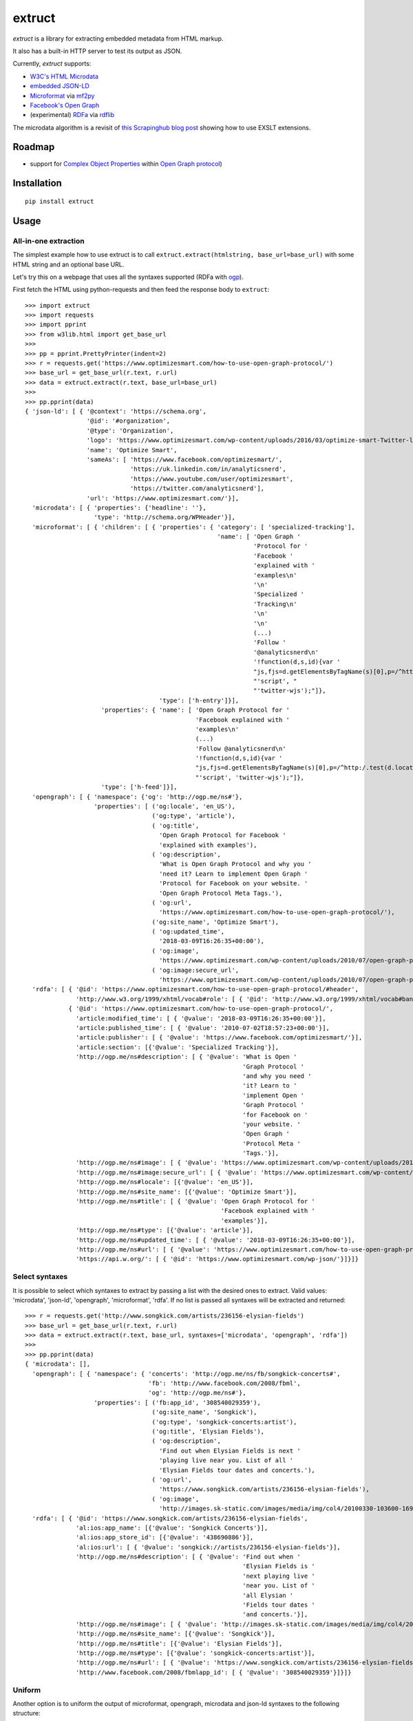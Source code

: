 =======
extruct
=======

.. image:: https://img.shields.io/travis/scrapinghub/extruct/master.svg
    :target: https://travis-ci.org/scrapinghub/extruct

.. image:: https://img.shields.io/codecov/c/github/scrapinghub/extruct/master.svg?maxAge=2592000
    :target: https://codecov.io/gh/scrapinghub/extruct


*extruct* is a library for extracting embedded metadata from HTML markup.

It also has a built-in HTTP server to test its output as JSON.

Currently, *extruct* supports:

- `W3C's HTML Microdata`_
- `embedded JSON-LD`_
- `Microformat`_ via `mf2py`_
- `Facebook's Open Graph`_
- (experimental) `RDFa`_ via `rdflib`_

.. _W3C's HTML Microdata: http://www.w3.org/TR/microdata/
.. _embedded JSON-LD: http://www.w3.org/TR/json-ld/#embedding-json-ld-in-html-documents
.. _RDFa: https://www.w3.org/TR/html-rdfa/
.. _rdflib: https://pypi.python.org/pypi/rdflib/
.. _Microformat: http://microformats.org/wiki/Main_Page
.. _mf2py: https://github.com/microformats/mf2py
.. _Facebook's Open Graph: http://ogp.me/

The microdata algorithm is a revisit of `this Scrapinghub blog post`_ showing how to use EXSLT extensions.

.. _this Scrapinghub blog post: http://blog.scrapinghub.com/2014/06/18/extracting-schema-org-microdata-using-scrapy-selectors-and-xpath/

Roadmap
-------

- support for `Complex Object Properties`_ within `Open Graph protocol <ogp>`_)

.. _Complex Object Properties: https://developers.facebook.com/docs/sharing/opengraph/object-properties#complex
.. _ogp: http://ogp.me/#metadata


Installation
------------

::

    pip install extruct


Usage
-----

All-in-one extraction
+++++++++++++++++++++

The simplest example how to use extruct is to call
``extruct.extract(htmlstring, base_url=base_url)``
with some HTML string and an optional base URL.

Let's try this on a webpage that uses all the syntaxes supported (RDFa with `ogp`_).

First fetch the HTML using python-requests and then feed the response body to ``extruct``::

  >>> import extruct
  >>> import requests
  >>> import pprint
  >>> from w3lib.html import get_base_url
  >>>
  >>> pp = pprint.PrettyPrinter(indent=2)
  >>> r = requests.get('https://www.optimizesmart.com/how-to-use-open-graph-protocol/')
  >>> base_url = get_base_url(r.text, r.url)
  >>> data = extruct.extract(r.text, base_url=base_url)
  >>>
  >>> pp.pprint(data)
  { 'json-ld': [ { '@context': 'https://schema.org',
                   '@id': '#organization',
                   '@type': 'Organization',
                   'logo': 'https://www.optimizesmart.com/wp-content/uploads/2016/03/optimize-smart-Twitter-logo.jpg',
                   'name': 'Optimize Smart',
                   'sameAs': [ 'https://www.facebook.com/optimizesmart/',
                               'https://uk.linkedin.com/in/analyticsnerd',
                               'https://www.youtube.com/user/optimizesmart',
                               'https://twitter.com/analyticsnerd'],
                   'url': 'https://www.optimizesmart.com/'}],
    'microdata': [ { 'properties': {'headline': ''},
                     'type': 'http://schema.org/WPHeader'}],
    'microformat': [ { 'children': [ { 'properties': { 'category': [ 'specialized-tracking'],
                                                       'name': [ 'Open Graph '
                                                                 'Protocol for '
                                                                 'Facebook '
                                                                 'explained with '
                                                                 'examples\n'
                                                                 '\n'
                                                                 'Specialized '
                                                                 'Tracking\n'
                                                                 '\n'
                                                                 '\n'
                                                                 (...)
                                                                 'Follow '
                                                                 '@analyticsnerd\n'
                                                                 '!function(d,s,id){var '
                                                                 "js,fjs=d.getElementsByTagName(s)[0],p=/^http:/.test(d.location)?'http':'https';if(!d.getElementById(id)){js=d.createElement(s);js.id=id;js.src=p+'://platform.twitter.com/widgets.js';fjs.parentNode.insertBefore(js,fjs);}}(document, "
                                                                 "'script', "
                                                                 "'twitter-wjs');"]},
                                       'type': ['h-entry']}],
                       'properties': { 'name': [ 'Open Graph Protocol for '
                                                 'Facebook explained with '
                                                 'examples\n'
                                                 (...)
                                                 'Follow @analyticsnerd\n'
                                                 '!function(d,s,id){var '
                                                 "js,fjs=d.getElementsByTagName(s)[0],p=/^http:/.test(d.location)?'http':'https';if(!d.getElementById(id)){js=d.createElement(s);js.id=id;js.src=p+'://platform.twitter.com/widgets.js';fjs.parentNode.insertBefore(js,fjs);}}(document, "
                                                 "'script', 'twitter-wjs');"]},
                       'type': ['h-feed']}],
    'opengraph': [ { 'namespace': {'og': 'http://ogp.me/ns#'},
                     'properties': [ ('og:locale', 'en_US'),
                                     ('og:type', 'article'),
                                     ( 'og:title',
                                       'Open Graph Protocol for Facebook '
                                       'explained with examples'),
                                     ( 'og:description',
                                       'What is Open Graph Protocol and why you '
                                       'need it? Learn to implement Open Graph '
                                       'Protocol for Facebook on your website. '
                                       'Open Graph Protocol Meta Tags.'),
                                     ( 'og:url',
                                       'https://www.optimizesmart.com/how-to-use-open-graph-protocol/'),
                                     ('og:site_name', 'Optimize Smart'),
                                     ( 'og:updated_time',
                                       '2018-03-09T16:26:35+00:00'),
                                     ( 'og:image',
                                       'https://www.optimizesmart.com/wp-content/uploads/2010/07/open-graph-protocol.jpg'),
                                     ( 'og:image:secure_url',
                                       'https://www.optimizesmart.com/wp-content/uploads/2010/07/open-graph-protocol.jpg')]}],
    'rdfa': [ { '@id': 'https://www.optimizesmart.com/how-to-use-open-graph-protocol/#header',
                'http://www.w3.org/1999/xhtml/vocab#role': [ { '@id': 'http://www.w3.org/1999/xhtml/vocab#banner'}]},
              { '@id': 'https://www.optimizesmart.com/how-to-use-open-graph-protocol/',
                'article:modified_time': [ { '@value': '2018-03-09T16:26:35+00:00'}],
                'article:published_time': [ { '@value': '2010-07-02T18:57:23+00:00'}],
                'article:publisher': [ { '@value': 'https://www.facebook.com/optimizesmart/'}],
                'article:section': [{'@value': 'Specialized Tracking'}],
                'http://ogp.me/ns#description': [ { '@value': 'What is Open '
                                                              'Graph Protocol '
                                                              'and why you need '
                                                              'it? Learn to '
                                                              'implement Open '
                                                              'Graph Protocol '
                                                              'for Facebook on '
                                                              'your website. '
                                                              'Open Graph '
                                                              'Protocol Meta '
                                                              'Tags.'}],
                'http://ogp.me/ns#image': [ { '@value': 'https://www.optimizesmart.com/wp-content/uploads/2010/07/open-graph-protocol.jpg'}],
                'http://ogp.me/ns#image:secure_url': [ { '@value': 'https://www.optimizesmart.com/wp-content/uploads/2010/07/open-graph-protocol.jpg'}],
                'http://ogp.me/ns#locale': [{'@value': 'en_US'}],
                'http://ogp.me/ns#site_name': [{'@value': 'Optimize Smart'}],
                'http://ogp.me/ns#title': [ { '@value': 'Open Graph Protocol for '
                                                        'Facebook explained with '
                                                        'examples'}],
                'http://ogp.me/ns#type': [{'@value': 'article'}],
                'http://ogp.me/ns#updated_time': [ { '@value': '2018-03-09T16:26:35+00:00'}],
                'http://ogp.me/ns#url': [ { '@value': 'https://www.optimizesmart.com/how-to-use-open-graph-protocol/'}],
                'https://api.w.org/': [ { '@id': 'https://www.optimizesmart.com/wp-json/'}]}]}

Select syntaxes
+++++++++++++++
It is possible to select which syntaxes to extract by passing a list with the desired ones to extract. Valid values: 'microdata', 'json-ld', 'opengraph', 'microformat', 'rdfa'. If no list is passed all syntaxes will be extracted and returned::

  >>> r = requests.get('http://www.songkick.com/artists/236156-elysian-fields')
  >>> base_url = get_base_url(r.text, r.url)
  >>> data = extruct.extract(r.text, base_url, syntaxes=['microdata', 'opengraph', 'rdfa'])
  >>>
  >>> pp.pprint(data)
  { 'microdata': [],
    'opengraph': [ { 'namespace': { 'concerts': 'http://ogp.me/ns/fb/songkick-concerts#',
                                    'fb': 'http://www.facebook.com/2008/fbml',
                                    'og': 'http://ogp.me/ns#'},
                     'properties': [ ('fb:app_id', '308540029359'),
                                     ('og:site_name', 'Songkick'),
                                     ('og:type', 'songkick-concerts:artist'),
                                     ('og:title', 'Elysian Fields'),
                                     ( 'og:description',
                                       'Find out when Elysian Fields is next '
                                       'playing live near you. List of all '
                                       'Elysian Fields tour dates and concerts.'),
                                     ( 'og:url',
                                       'https://www.songkick.com/artists/236156-elysian-fields'),
                                     ( 'og:image',
                                       'http://images.sk-static.com/images/media/img/col4/20100330-103600-169450.jpg')]}],
    'rdfa': [ { '@id': 'https://www.songkick.com/artists/236156-elysian-fields',
                'al:ios:app_name': [{'@value': 'Songkick Concerts'}],
                'al:ios:app_store_id': [{'@value': '438690886'}],
                'al:ios:url': [ { '@value': 'songkick://artists/236156-elysian-fields'}],
                'http://ogp.me/ns#description': [ { '@value': 'Find out when '
                                                              'Elysian Fields is '
                                                              'next playing live '
                                                              'near you. List of '
                                                              'all Elysian '
                                                              'Fields tour dates '
                                                              'and concerts.'}],
                'http://ogp.me/ns#image': [ { '@value': 'http://images.sk-static.com/images/media/img/col4/20100330-103600-169450.jpg'}],
                'http://ogp.me/ns#site_name': [{'@value': 'Songkick'}],
                'http://ogp.me/ns#title': [{'@value': 'Elysian Fields'}],
                'http://ogp.me/ns#type': [{'@value': 'songkick-concerts:artist'}],
                'http://ogp.me/ns#url': [ { '@value': 'https://www.songkick.com/artists/236156-elysian-fields'}],
                'http://www.facebook.com/2008/fbmlapp_id': [ { '@value': '308540029359'}]}]}


Uniform
+++++++
Another option is to uniform the output of microformat, opengraph, microdata and json-ld syntaxes to the following structure: ::

    {'@context': 'http://example.com', 
                 '@type': 'example_type',
                 /* All other the properties in keys here */
                 }

To do so set ``uniform=True`` when calling ``extract``, it's false by default for backward compatibility. Here the same example as before but with uniform set to True: ::

  >>> r = requests.get('http://www.songkick.com/artists/236156-elysian-fields')
  >>> base_url = get_base_url(r.text, r.url)
  >>> data = extruct.extract(r.text, base_url, syntaxes=['microdata', 'opengraph', 'rdfa'], uniform=True)
  >>>
  >>> pp.pprint(data)
  { 'microdata': [],
    'opengraph': [ { '@context': { 'concerts': 'http://ogp.me/ns/fb/songkick-concerts#',
                                 'fb': 'http://www.facebook.com/2008/fbml',
                                 'og': 'http://ogp.me/ns#'},
                   '@type': 'songkick-concerts:artist',
                   'fb:app_id': '308540029359',
                   'og:description': 'Find out when Elysian Fields is next '
                                     'playing live near you. List of all '
                                     'Elysian Fields tour dates and concerts.',
                   'og:image': 'http://images.sk-static.com/images/media/img/col4/20100330-103600-169450.jpg',
                   'og:site_name': 'Songkick',
                   'og:title': 'Elysian Fields',
                   'og:url': 'https://www.songkick.com/artists/236156-elysian-fields'}],
    'rdfa': [ { '@id': 'https://www.songkick.com/artists/236156-elysian-fields',
                'al:ios:app_name': [{'@value': 'Songkick Concerts'}],
                'al:ios:app_store_id': [{'@value': '438690886'}],
                'al:ios:url': [ { '@value': 'songkick://artists/236156-elysian-fields'}],
                'http://ogp.me/ns#description': [ { '@value': 'Find out when '
                                                              'Elysian Fields is '
                                                              'next playing live '
                                                              'near you. List of '
                                                              'all Elysian '
                                                              'Fields tour dates '
                                                              'and concerts.'}],
                'http://ogp.me/ns#image': [ { '@value': 'http://images.sk-static.com/images/media/img/col4/20100330-103600-169450.jpg'}],
                'http://ogp.me/ns#site_name': [{'@value': 'Songkick'}],
                'http://ogp.me/ns#title': [{'@value': 'Elysian Fields'}],
                'http://ogp.me/ns#type': [{'@value': 'songkick-concerts:artist'}],
                'http://ogp.me/ns#url': [ { '@value': 'https://www.songkick.com/artists/236156-elysian-fields'}],
                'http://www.facebook.com/2008/fbmlapp_id': [ { '@value': '308540029359'}]}]}

NB rdfa structure is not uniformed yet

Returning HTML node
+++++++++++++++++++

It is also possible to get references to HTML node for every extracted metadata item.
To make it happen, just set the `return_html_node` option of `extract` method to `True`.
As the result, an additional key `nodeHtml` will be included in the result for every
item. The node is of `lxml.etree.Element` type.
The feature is supported only by syntaxes that are based on HTML.

  >>> r = requests.get('http://www.rugpadcorner.com/shop/no-muv/')
  >>> base_url = get_base_url(r.text, r.url)
  >>> data = extruct.extract(r.text, base_url, syntaxes=['microdata'], return_html_node=True)
  >>>
  >>> pp.pprint(data)
  { 'microdata': [ { 'htmlNode': <Element div at 0x7f10f8e6d3b8>,
                     'properties': { 'description': 'KEEP RUGS FLAT ON CARPET!\n'
                                                    'Not your thin sticky pad, '
                                                    'No-Muv is truly the best!',
                                     'image': ['', ''],
                                     'name': ['No-Muv', 'No-Muv'],
                                     'offers': [ { 'htmlNode': <Element div at 0x7f10f8e6d138>,
                                                   'properties': { 'availability': 'http://schema.org/InStock',
                                                                   'price': 'Price:  '
                                                                            '$45'},
                                                   'type': 'http://schema.org/Offer'},
                                                 { 'htmlNode': <Element div at 0x7f10f8e60f48>,
                                                   'properties': { 'availability': 'http://schema.org/InStock',
                                                                   'price': '(Select '
                                                                            'Size/Shape '
                                                                            'for '
                                                                            'Pricing)'},
                                                   'type': 'http://schema.org/Offer'}],
                                     'ratingValue': ['5.00', '5.00']},
                     'type': 'http://schema.org/Product'}]}

Single extractors
-----------------

You can also use each extractor individually. See below.

Microdata extraction
++++++++++++++++++++
::

  >>> import pprint
  >>> pp = pprint.PrettyPrinter(indent=2)
  >>>
  >>> from extruct.w3cmicrodata import MicrodataExtractor
  >>>
  >>> # example from http://www.w3.org/TR/microdata/#associating-names-with-items
  >>> html = """<!DOCTYPE HTML>
  ... <html>
  ...  <head>
  ...   <title>Photo gallery</title>
  ...  </head>
  ...  <body>
  ...   <h1>My photos</h1>
  ...   <figure itemscope itemtype="http://n.whatwg.org/work" itemref="licenses">
  ...    <img itemprop="work" src="images/house.jpeg" alt="A white house, boarded up, sits in a forest.">
  ...    <figcaption itemprop="title">The house I found.</figcaption>
  ...   </figure>
  ...   <figure itemscope itemtype="http://n.whatwg.org/work" itemref="licenses">
  ...    <img itemprop="work" src="images/mailbox.jpeg" alt="Outside the house is a mailbox. It has a leaflet inside.">
  ...    <figcaption itemprop="title">The mailbox.</figcaption>
  ...   </figure>
  ...   <footer>
  ...    <p id="licenses">All images licensed under the <a itemprop="license"
  ...    href="http://www.opensource.org/licenses/mit-license.php">MIT
  ...    license</a>.</p>
  ...   </footer>
  ...  </body>
  ... </html>"""
  >>>
  >>> mde = MicrodataExtractor()
  >>> data = mde.extract(html)
  >>> pp.pprint(data)
  [{'properties': {'license': 'http://www.opensource.org/licenses/mit-license.php',
                   'title': 'The house I found.',
                   'work': 'http://www.example.com/images/house.jpeg'},
    'type': 'http://n.whatwg.org/work'},
   {'properties': {'license': 'http://www.opensource.org/licenses/mit-license.php',
                   'title': 'The mailbox.',
                   'work': 'http://www.example.com/images/mailbox.jpeg'},
    'type': 'http://n.whatwg.org/work'}]

JSON-LD extraction
++++++++++++++++++
::

  >>> import pprint
  >>> pp = pprint.PrettyPrinter(indent=2)
  >>>
  >>> from extruct.jsonld import JsonLdExtractor
  >>>
  >>> html = """<!DOCTYPE HTML>
  ... <html>
  ...  <head>
  ...   <title>Some Person Page</title>
  ...  </head>
  ...  <body>
  ...   <h1>This guys</h1>
  ...     <script type="application/ld+json">
  ...     {
  ...       "@context": "http://schema.org",
  ...       "@type": "Person",
  ...       "name": "John Doe",
  ...       "jobTitle": "Graduate research assistant",
  ...       "affiliation": "University of Dreams",
  ...       "additionalName": "Johnny",
  ...       "url": "http://www.example.com",
  ...       "address": {
  ...         "@type": "PostalAddress",
  ...         "streetAddress": "1234 Peach Drive",
  ...         "addressLocality": "Wonderland",
  ...         "addressRegion": "Georgia"
  ...       }
  ...     }
  ...     </script>
  ...  </body>
  ... </html>"""
  >>>
  >>> jslde = JsonLdExtractor()
  >>>
  >>> data = jslde.extract(html)
  >>> pp.pprint(data)
  [{'@context': 'http://schema.org',
    '@type': 'Person',
    'additionalName': 'Johnny',
    'address': {'@type': 'PostalAddress',
                'addressLocality': 'Wonderland',
                'addressRegion': 'Georgia',
                'streetAddress': '1234 Peach Drive'},
    'affiliation': 'University of Dreams',
    'jobTitle': 'Graduate research assistant',
    'name': 'John Doe',
    'url': 'http://www.example.com'}]


RDFa extraction (experimental)
++++++++++++++++++++++++++++++

::

  >>> import pprint
  >>> pp = pprint.PrettyPrinter(indent=2)
  >>> from extruct.rdfa import RDFaExtractor  # you can ignore the warning about html5lib not being available
  INFO:rdflib:RDFLib Version: 4.2.1
  /home/paul/.virtualenvs/extruct.wheel.test/lib/python3.5/site-packages/rdflib/plugins/parsers/structureddata.py:30: UserWarning: html5lib not found! RDFa and Microdata parsers will not be available.
    'parsers will not be available.')
  >>>
  >>> html = """<html>
  ...  <head>
  ...    ...
  ...  </head>
  ...  <body prefix="dc: http://purl.org/dc/terms/ schema: http://schema.org/">
  ...    <div resource="/alice/posts/trouble_with_bob" typeof="schema:BlogPosting">
  ...       <h2 property="dc:title">The trouble with Bob</h2>
  ...       ...
  ...       <h3 property="dc:creator schema:creator" resource="#me">Alice</h3>
  ...       <div property="schema:articleBody">
  ...         <p>The trouble with Bob is that he takes much better photos than I do:</p>
  ...       </div>
  ...      ...
  ...    </div>
  ...  </body>
  ... </html>
  ... """
  >>>
  >>> rdfae = RDFaExtractor()
  >>> pp.pprint(rdfae.extract(html, base_url='http://www.example.com/index.html'))
  [{'@id': 'http://www.example.com/alice/posts/trouble_with_bob',
    '@type': ['http://schema.org/BlogPosting'],
    'http://purl.org/dc/terms/creator': [{'@id': 'http://www.example.com/index.html#me'}],
    'http://purl.org/dc/terms/title': [{'@value': 'The trouble with Bob'}],
    'http://schema.org/articleBody': [{'@value': '\n'
                                                 '        The trouble with Bob '
                                                 'is that he takes much better '
                                                 'photos than I do:\n'
                                                 '      '}],
    'http://schema.org/creator': [{'@id': 'http://www.example.com/index.html#me'}]}]

You'll get a list of expanded JSON-LD nodes.


Open Graph extraction
++++++++++++++++++++++++++++++

::

  >>> import pprint
  >>> pp = pprint.PrettyPrinter(indent=2)
  >>>
  >>> from extruct.opengraph import OpenGraphExtractor
  >>>
  >>> html = """<!DOCTYPE html PUBLIC "-//W3C//DTD XHTML 1.0 Transitional//EN" "https://www.w3.org/TR/xhtml1/DTD/xhtml1-transitional.dtd">
  ... <html xmlns="https://www.w3.org/1999/xhtml" xmlns:og="https://ogp.me/ns#" xmlns:fb="https://www.facebook.com/2008/fbml">
  ...  <head>
  ...   <title>Himanshu's Open Graph Protocol</title>
  ...   <meta http-equiv="Content-Type" content="text/html;charset=WINDOWS-1252" />
  ...   <meta http-equiv="Content-Language" content="en-us" />
  ...   <link rel="stylesheet" type="text/css" href="event-education.css" />
  ...   <meta name="verify-v1" content="so4y/3aLT7/7bUUB9f6iVXN0tv8upRwaccek7JKB1gs=" >
  ...   <meta property="og:title" content="Himanshu's Open Graph Protocol"/>
  ...   <meta property="og:type" content="article"/>
  ...   <meta property="og:url" content="https://www.eventeducation.com/test.php"/>
  ...   <meta property="og:image" content="https://www.eventeducation.com/images/982336_wedding_dayandouan_th.jpg"/>
  ...   <meta property="fb:admins" content="himanshu160"/>
  ...   <meta property="og:site_name" content="Event Education"/>
  ...   <meta property="og:description" content="Event Education provides free courses on event planning and management to event professionals worldwide."/>
  ...  </head>
  ...  <body>
  ...   <div id="fb-root"></div>
  ...   <script>(function(d, s, id) {
  ...               var js, fjs = d.getElementsByTagName(s)[0];
  ...               if (d.getElementById(id)) return;
  ...                  js = d.createElement(s); js.id = id;
  ...                  js.src = "//connect.facebook.net/en_US/all.js#xfbml=1&appId=501839739845103";
  ...                  fjs.parentNode.insertBefore(js, fjs);
  ...                  }(document, 'script', 'facebook-jssdk'));</script>
  ...  </body>
  ... </html>"""
  >>>
  >>> opengraphe = OpenGraphExtractor()
  >>> pp.pprint(opengraphe.extract(html))
  [{"namespace": {
        "og": "http://ogp.me/ns#"
    },
    "properties": [
        [
            "og:title",
            "Himanshu's Open Graph Protocol"
        ],
        [
            "og:type",
            "article"
        ],
        [
            "og:url",
            "https://www.eventeducation.com/test.php"
        ],
        [
            "og:image",
            "https://www.eventeducation.com/images/982336_wedding_dayandouan_th.jpg"
        ],
        [
            "og:site_name",
            "Event Education"
        ],
        [
            "og:description",
            "Event Education provides free courses on event planning and management to event professionals worldwide."
        ]
      ]
   }]


Microformat extraction
++++++++++++++++++++++++++++++

::

  >>> import pprint
  >>> pp = pprint.PrettyPrinter(indent=2)
  >>>
  >>> from extruct.microformat import MicroformatExtractor
  >>>
  >>> html = """<!DOCTYPE html PUBLIC "-//W3C//DTD XHTML 1.0 Transitional//EN" "https://www.w3.org/TR/xhtml1/DTD/xhtml1-transitional.dtd">
  ... <html xmlns="https://www.w3.org/1999/xhtml" xmlns:og="https://ogp.me/ns#" xmlns:fb="https://www.facebook.com/2008/fbml">
  ...  <head>
  ...   <title>Himanshu's Open Graph Protocol</title>
  ...   <meta http-equiv="Content-Type" content="text/html;charset=WINDOWS-1252" />
  ...   <meta http-equiv="Content-Language" content="en-us" />
  ...   <link rel="stylesheet" type="text/css" href="event-education.css" />
  ...   <meta name="verify-v1" content="so4y/3aLT7/7bUUB9f6iVXN0tv8upRwaccek7JKB1gs=" >
  ...   <meta property="og:title" content="Himanshu's Open Graph Protocol"/>
  ...   <article class="h-entry">
  ...    <h1 class="p-name">Microformats are amazing</h1>
  ...    <p>Published by <a class="p-author h-card" href="http://example.com">W. Developer</a>
  ...       on <time class="dt-published" datetime="2013-06-13 12:00:00">13<sup>th</sup> June 2013</time></p>
  ...    <p class="p-summary">In which I extoll the virtues of using microformats.</p>
  ...    <div class="e-content">
  ...     <p>Blah blah blah</p>
  ...    </div>
  ...   </article>
  ...  </head>
  ...  <body></body>
  ... </html>"""
  >>>
  >>> microformate = MicroformatExtractor()
  >>> data = microformate.extract(html)
  >>> pp.pprint(data)
  [{"type": [
        "h-entry"
    ],
    "properties": {
        "name": [
            "Microformats are amazing"
        ],
        "author": [
            {
                "type": [
                    "h-card"
                ],
                "properties": {
                    "name": [
                        "W. Developer"
                    ],
                    "url": [
                        "http://example.com"
                    ]
                },
                "value": "W. Developer"
            }
        ],
        "published": [
            "2013-06-13 12:00:00"
        ],
        "summary": [
            "In which I extoll the virtues of using microformats."
        ],
        "content": [
            {
                "html": "\n<p>Blah blah blah</p>\n",
                "value": "\nBlah blah blah\n"
            }
        ]
      }
   }]

REST API service
----------------

*extruct* also ships with a REST API service to test its output from URLs.

Dependencies
++++++++++++

* bottle_ (Web framework)
* gevent_ (Aysnc framework)
* requests_

.. _bottle: https://pypi.python.org/pypi/bottle
.. _gevent: http://www.gevent.org/
.. _requests: http://docs.python-requests.org/

Usage
+++++

::

    python -m extruct.service

launches an HTTP server listening on port 10005.

Methods supported
+++++++++++++++++

::

    /extruct/<URL>
    method = GET


    /extruct/batch
    method = POST
    params:
        urls - a list of URLs separted by newlines
        urlsfile - a file with one URL per line

E.g. http://localhost:10005/extruct/http://www.sarenza.com/i-love-shoes-susket-s767163-p0000119412

will output something like this:

>>>
{ 'json-ld': [ { '@context': 'http://schema.org',
                 '@id': 'FP',
                 '@type': 'Product',
                 'brand': { '@type': 'Brand',
                            'url': 'https://www.sarenza.com/i-love-shoes'},
                 'color': ['Lava', 'Black', 'Lt grey'],
                 'image': [ 'https://cdn.sarenza.net/_img/productsv4/0000119412/MD_0000119412_223992_09.jpg?201509221045&v=20180313113923',
                            'https://cdn.sarenza.net/_img/productsv4/0000119412/MD_0000119412_223992_02.jpg?201509291747&v=20180313113923',
                            'https://cdn.sarenza.net/_img/productsv4/0000119412/MD_0000119412_223992_03.jpg?201509221045&v=20180313113923',
                            'https://cdn.sarenza.net/_img/productsv4/0000119412/MD_0000119412_223992_04.jpg?201509221045&v=20180313113923',
                            'https://cdn.sarenza.net/_img/productsv4/0000119412/MD_0000119412_223992_05.jpg?201509221045&v=20180313113923',
                            'https://cdn.sarenza.net/_img/productsv4/0000119412/MD_0000119412_223992_06.jpg?201509221045&v=20180313113923',
                            'https://cdn.sarenza.net/_img/productsv4/0000119412/MD_0000119412_223992_07.jpg?201509221045&v=20180313113923',
                            'https://cdn.sarenza.net/_img/productsv4/0000119412/MD_0000119412_223992_08.jpg?201509221045&v=20180313113923'],
                 'name': 'Susket',
                 'offers': { '@type': 'AggregateOffer',
                             'availability': 'InStock',
                             'highPrice': '49.00',
                             'lowPrice': '0.00',
                             'price': '0.00',
                             'priceCurrency': 'EUR'}}],
  'microdata': [ { 'properties': { 'average': '4.7',
                                   'best': '5',
                                   'itemreviewed': 'Sarenza',
                                   'rating': '4.7 / 5\n\t\t  (4 066 avis)',
                                   'votes': '4 066'},
                   'type': 'http://data-vocabulary.org/Review-aggregate'}],
  'microformat': [],
  'opengraph': [ { 'namespace': {'og': 'http://ogp.me/ns#'},
                   'properties': [ ( 'og:title',
                                     'I Love Shoes Susket @sarenza.com'),
                                   ( 'og:image',
                                     'https://cdn.sarenza.net/_img/productsv4/0000119412/MD_0000119412_223992_09.jpg?201509221045&v=20180313113923'),
                                   ('og:site_name', 'sarenza.com'),
                                   ('og:type', 'product'),
                                   ('og:description', '...'),
                                   ( 'og:url',
                                     'https://www.sarenza.com/i-love-shoes-susket-s767163-p0000119412'),
                                   ('og:country-name', 'FRA')]}],
  'rdfa': [ { '@id': 'https://www.sarenza.com/i-love-shoes-susket-s767163-p0000119412',
              'http://ogp.me/ns#country-name': [{'@value': 'FRA'}],
              'http://ogp.me/ns#description': [{'@value': '...'}],
              'http://ogp.me/ns#image': [ { '@value': 'https://cdn.sarenza.net/_img/productsv4/0000119412/MD_0000119412_223992_09.jpg?201509221045&v=20180313113923'}],
              'http://ogp.me/ns#site_name': [{'@value': 'sarenza.com'}],
              'http://ogp.me/ns#title': [ { '@value': 'I Love Shoes Susket '
                                                      '@sarenza.com'}],
              'http://ogp.me/ns#type': [{'@value': 'product'}],
              'http://ogp.me/ns#url': [ { '@value': 'https://www.sarenza.com/i-love-shoes-susket-s767163-p0000119412'}],
              'http://ogp.me/ns/fb#admins': [{'@value': '100001934697625'}],
              'http://ogp.me/ns/fb#app_id': [{'@value': '148128758532914'}]},
            { '@id': '_:Ncf1962068aa142b29000813372db7841',
              'http://www.w3.org/1999/xhtml/vocab#role': [ { '@id': 'http://www.w3.org/1999/xhtml/vocab#navigation'}]}]}


Command Line Tool
-----------------

*extruct* provides a command line tool that allows you to fetch a page and
extract the metadata from it directly from the command line.

Dependencies
++++++++++++

The command line tool depends on requests_, which is not installed by default
when you install **extruct**. In order to use the command line tool, you can
install **extruct** with the `cli` extra requirements::

    pip install extruct[cli]


Usage
+++++

::

    extruct "http://example.com"

Downloads "http://example.com" and outputs the Microdata, JSON-LD and RDFa, Open Graph
and Microformat metadata to `stdout`.

Supported Parameters
++++++++++++++++++++

By default, the command line tool will try to extract all the supported
metadata formats from the page (currently Microdata, JSON-LD, RDFa, Open Graph
and Microformat). If you want to restrict the output to just one or a subset of
those, you can pass their individual names collected in a list through 'syntaxes' argument.

For example, this command extracts only Microdata and JSON-LD metadata from
"http://example.com"::

    extruct "http://example.com" --syntaxes microdata json-ld 

NB syntaxes names passed must correspond to these: microdata, json-ld, rdfa, opengraph, microformat

Development version
-------------------

::

    mkvirtualenv extruct
    pip install -r requirements-dev.txt


Tests
-----

Run tests in current environment::

    py.test tests


Use tox_ to run tests with different Python versions::

    tox


.. _tox: https://testrun.org/tox/latest/


Versioning
----------

Use bumpversion_ to conveniently change project version::

    bumpversion patch  # 0.0.0 -> 0.0.1
    bumpversion minor  # 0.0.1 -> 0.1.0
    bumpversion major  # 0.1.0 -> 1.0.0

.. _bumpversion: https://pypi.python.org/pypi/bumpversion
